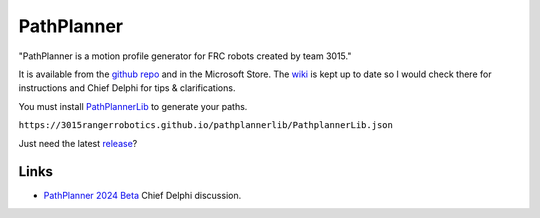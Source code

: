 PathPlanner
============

"PathPlanner is a motion profile generator for FRC robots created by team 3015." 

It is available from the `github repo <https://github.com/mjansen4857/pathplanner>`_ and in the Microsoft Store. The `wiki <https://github.com/mjansen4857/pathplanner/wiki>`_ is kept up to date so I would check there for instructions and Chief Delphi for tips & clarifications.

You must install `PathPlannerLib <https://github.com/mjansen4857/pathplanner/wiki/PathPlannerLib:-Installing>`_ to generate your paths. 

``https://3015rangerrobotics.github.io/pathplannerlib/PathplannerLib.json``

Just need the latest `release <https://github.com/mjansen4857/pathplanner/releases>`_?

-----
Links
-----
* `PathPlanner 2024 Beta <https://www.chiefdelphi.com/t/pathplanner-2024-beta/442364>`_ Chief Delphi discussion.
